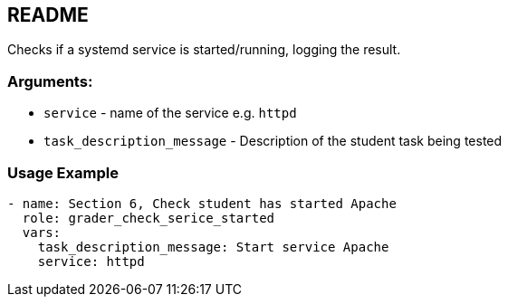 == README

Checks if a systemd service is started/running, logging the result.

=== Arguments:

* `service` - name of the service  e.g. `httpd`
* `task_description_message` - Description of the student task being tested

=== Usage Example

[source,yaml]
----
- name: Section 6, Check student has started Apache
  role: grader_check_serice_started
  vars:
    task_description_message: Start service Apache
    service: httpd
----
